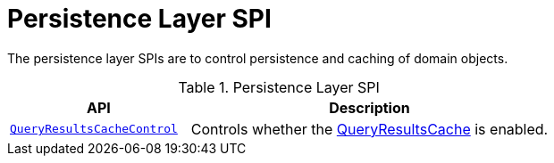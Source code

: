 = Persistence Layer SPI

:Notice: Licensed to the Apache Software Foundation (ASF) under one or more contributor license agreements. See the NOTICE file distributed with this work for additional information regarding copyright ownership. The ASF licenses this file to you under the Apache License, Version 2.0 (the "License"); you may not use this file except in compliance with the License. You may obtain a copy of the License at. http://www.apache.org/licenses/LICENSE-2.0 . Unless required by applicable law or agreed to in writing, software distributed under the License is distributed on an "AS IS" BASIS, WITHOUT WARRANTIES OR  CONDITIONS OF ANY KIND, either express or implied. See the License for the specific language governing permissions and limitations under the License.
:page-partial:


The persistence layer SPIs are to control persistence and caching of domain objects.


.Persistence Layer SPI
[cols="2m,4a",options="header"]
|===

|API
|Description


|xref:system:generated:index/applib/services/queryresultscache/QueryResultsCacheControl.adoc[QueryResultsCacheControl]
|Controls whether the xref:system:generated:index/applib/services/queryresultscache/QueryResultsCache.adoc[QueryResultsCache] is enabled.



|===



